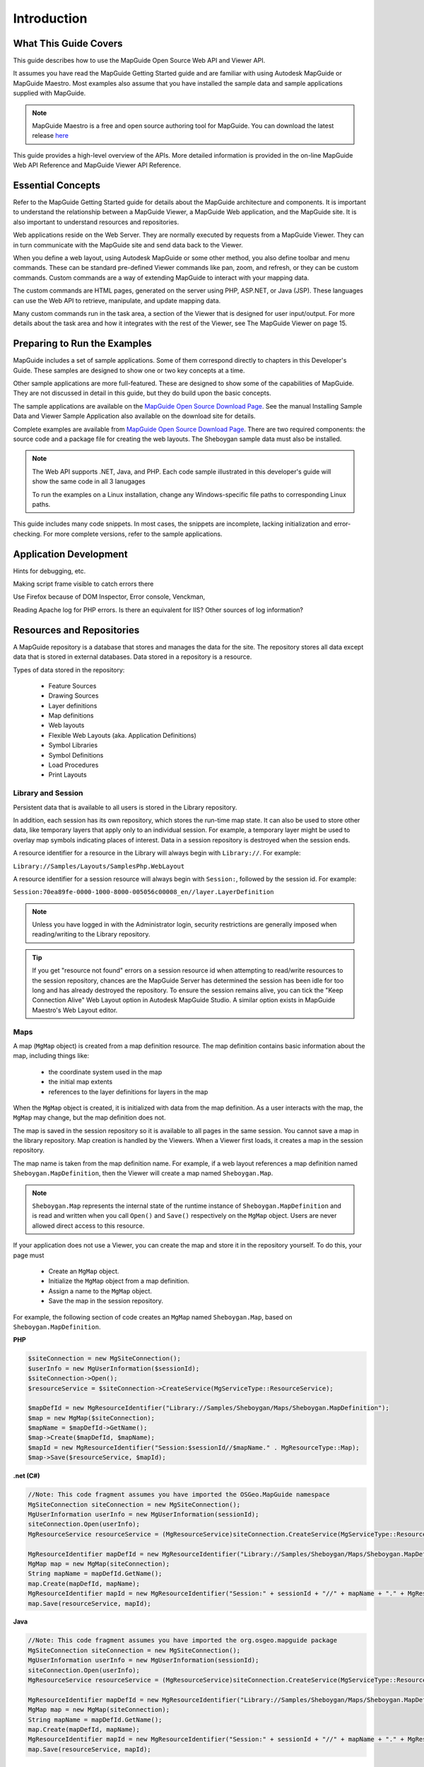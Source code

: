 .. index::
   single: Introduction

Introduction
============

What This Guide Covers
----------------------

This guide describes how to use the MapGuide Open Source Web API and Viewer
API.

It assumes you have read the MapGuide Getting Started guide and are familiar
with using Autodesk MapGuide or MapGuide Maestro. Most examples also assume that you have installed the 
sample data and sample applications supplied with MapGuide.

.. note::
    
    MapGuide Maestro is a free and open source authoring tool for MapGuide. You can download the latest release `here <trac.osgeo.org/mapguide/wiki/maestro>`_

This guide provides a high-level overview of the APIs. More detailed information
is provided in the on-line MapGuide Web API Reference and MapGuide Viewer API
Reference.

.. index::
    single: Essential Concepts

Essential Concepts
------------------

Refer to the MapGuide Getting Started guide for details about the MapGuide
architecture and components. It is important to understand the relationship
between a MapGuide Viewer, a MapGuide Web application, and the MapGuide
site. It is also important to understand resources and repositories.

Web applications reside on the Web Server. They are normally executed by
requests from a MapGuide Viewer. They can in turn communicate with the
MapGuide site and send data back to the Viewer.

When you define a web layout, using Autodesk MapGuide or some other
method, you also define toolbar and menu commands. These can be standard
pre-defined Viewer commands like pan, zoom, and refresh, or they can be
custom commands. Custom commands are a way of extending MapGuide to interact with your mapping data. 

The custom commands are HTML pages, generated on the server using PHP, ASP.NET, or Java (JSP). These languages
can use the Web API to retrieve, manipulate, and update mapping data.

Many custom commands run in the task area, a section of the Viewer that is
designed for user input/output. For more details about the task area and how
it integrates with the rest of the Viewer, see The MapGuide Viewer on page
15.

Preparing to Run the Examples
-----------------------------

MapGuide includes a set of sample applications. Some of them correspond
directly to chapters in this Developer's Guide. These samples are designed to 
show one or two key concepts at a time.

Other sample applications are more full-featured. These are designed to show
some of the capabilities of MapGuide. They are not discussed in detail in this
guide, but they do build upon the basic concepts.

The sample applications are available on the `MapGuide Open Source Download Page <http://mapguide.osgeo.org/downloads.html>`_. See the manual
Installing Sample Data and Viewer Sample Application also available on the download site for details.

Complete examples are available from `MapGuide Open Source Download Page <http://mapguide.osgeo.org/downloads.html>`_.
There are two required components: the source code and a package file for
creating the web layouts. The Sheboygan sample data must also be installed.

.. note::

   The Web API supports .NET, Java, and PHP. Each code sample illustrated in this developer's guide will show the same code in all 3 lanugages
   
   To run the examples on a Linux installation, change any Windows-specific
   file paths to corresponding Linux paths.

This guide includes many code snippets. In most cases, the snippets are
incomplete, lacking initialization and error-checking. For more complete
versions, refer to the sample applications.

.. index::
    single: Application Development

Application Development
-----------------------

.. todo::
    It seems Autodesk themselves were lost for words here. Talk about: Firebug, Visual Studio / Visual Web Developer, error and trace log monitoring
    
Hints for debugging, etc.

Making script frame visible to catch errors there

Use Firefox because of DOM Inspector, Error console, Venckman,

Reading Apache log for PHP errors. Is there an equivalent for IIS? Other sources
of log information?

.. index::
    single: Repositories
    single: Resources

Resources and Repositories
--------------------------

.. todo::
    Re-review for MGOS 2.3 as it introduces watermarks

A MapGuide repository is a database that stores and manages the data for the
site. The repository stores all data except data that is stored in external
databases. Data stored in a repository is a resource.

Types of data stored in the repository:

 * Feature Sources
 * Drawing Sources
 * Layer definitions
 * Map definitions
 * Web layouts
 * Flexible Web Layouts (aka. Application Definitions)
 * Symbol Libraries
 * Symbol Definitions
 * Load Procedures
 * Print Layouts

.. index::
    single: Repositories; Library Repositories
    single: Repositories; Session Repositories

Library and Session
^^^^^^^^^^^^^^^^^^^

Persistent data that is available to all users is stored in the Library repository.

In addition, each session has its own repository, which stores the run-time
map state. It can also be used to store other data, like temporary layers that
apply only to an individual session. For example, a temporary layer might be
used to overlay map symbols indicating places of interest.
Data in a session repository is destroyed when the session ends.

A resource identifier for a resource in the Library will always begin with
``Library://``. For example:

``Library://Samples/Layouts/SamplesPhp.WebLayout``

A resource identifier for a session resource will always begin with ``Session:``,
followed by the session id. For example:

``Session:70ea89fe-0000-1000-8000-005056c00008_en//layer.LayerDefinition``

.. note::
    
    Unless you have logged in with the Administrator login, security restrictions are generally imposed when reading/writing to the Library repository. 

.. tip::

    If you get "resource not found" errors on a session resource id when attempting to read/write resources to the session repository, chances 
    are the MapGuide Server has determined the session has been idle for too long and has already destroyed the repository. To ensure the session
    remains alive, you can tick the "Keep Connection Alive" Web Layout option in Autodesk MapGuide Studio. A similar option exists in MapGuide Maestro's
    Web Layout editor.

.. index::
    single: MgMap; About

Maps
^^^^

.. todo::
    Update examples to not use blank MgMap() ctor. This is deprecated and a common cause of errors and mistakes

A map (``MgMap`` object) is created from a map definition resource. The map definition contains 
basic information about the map, including things like:

 * the coordinate system used in the map
 * the initial map extents
 * references to the layer definitions for layers in the map
 
When the ``MgMap`` object is created, it is initialized with data from the map
definition. As a user interacts with the map, the ``MgMap`` may change, but the
map definition does not.

The map is saved in the session repository so it is available to all pages in the
same session. You cannot save a map in the library repository.
Map creation is handled by the Viewers. When a Viewer first loads, it creates
a map in the session repository. 

The map name is taken from the map definition name. For example, if a web layout references a map definition
named ``Sheboygan.MapDefinition``, then the Viewer will create a map named ``Sheboygan.Map``.

.. note::
    
    ``Sheboygan.Map`` represents the internal state of the runtime instance of ``Sheboygan.MapDefinition`` and is 
    read and written when you call ``Open()`` and ``Save()`` respectively on the ``MgMap`` object. Users are never allowed
    direct access to this resource.

If your application does not use a Viewer, you can create the map and store
it in the repository yourself. To do this, your page must

 * Create an ``MgMap`` object.
 * Initialize the ``MgMap`` object from a map definition.
 * Assign a name to the ``MgMap`` object.
 * Save the map in the session repository.
 
For example, the following section of code creates an ``MgMap`` named ``Sheboygan.Map``, based on ``Sheboygan.MapDefinition``.

**PHP**

.. highlight:: php
.. code-block:: php

    $siteConnection = new MgSiteConnection();
    $userInfo = new MgUserInformation($sessionId);
    $siteConnection->Open();
    $resourceService = $siteConnection->CreateService(MgServiceType::ResourceService);

    $mapDefId = new MgResourceIdentifier("Library://Samples/Sheboygan/Maps/Sheboygan.MapDefinition");
    $map = new MgMap($siteConnection);
    $mapName = $mapDefId->GetName();
    $map->Create($mapDefId, $mapName);
    $mapId = new MgResourceIdentifier("Session:$sessionId//$mapName." . MgResourceType::Map);
    $map->Save($resourceService, $mapId);

**.net (C#)**

.. highlight:: csharp
.. code-block:: csharp

    //Note: This code fragment assumes you have imported the OSGeo.MapGuide namespace
    MgSiteConnection siteConnection = new MgSiteConnection();
    MgUserInformation userInfo = new MgUserInformation(sessionId);
    siteConnection.Open(userInfo);
    MgResourceService resourceService = (MgResourceService)siteConnection.CreateService(MgServiceType::ResourceService);

    MgResourceIdentifier mapDefId = new MgResourceIdentifier("Library://Samples/Sheboygan/Maps/Sheboygan.MapDefinition");
    MgMap map = new MgMap(siteConnection);
    String mapName = mapDefId.GetName();
    map.Create(mapDefId, mapName);
    MgResourceIdentifier mapId = new MgResourceIdentifier("Session:" + sessionId + "//" + mapName + "." + MgResourceType.Map);
    map.Save(resourceService, mapId);
    
**Java**
    
.. highlight:: java
.. code-block:: java

    //Note: This code fragment assumes you have imported the org.osgeo.mapguide package
    MgSiteConnection siteConnection = new MgSiteConnection();
    MgUserInformation userInfo = new MgUserInformation(sessionId);
    siteConnection.Open(userInfo);
    MgResourceService resourceService = (MgResourceService)siteConnection.CreateService(MgServiceType::ResourceService);

    MgResourceIdentifier mapDefId = new MgResourceIdentifier("Library://Samples/Sheboygan/Maps/Sheboygan.MapDefinition");
    MgMap map = new MgMap(siteConnection);
    String mapName = mapDefId.GetName();
    map.Create(mapDefId, mapName);
    MgResourceIdentifier mapId = new MgResourceIdentifier("Session:" + sessionId + "//" + mapName + "." + MgResourceType.Map);
    map.Save(resourceService, mapId);

.. index::
    single: Web Layout; Displaying

Hello, Map - Displaying a Web Layout
------------------------------------

A web layout describes how the map looks when it is displayed in a web
browser. Using Studio, Maestro or some other method to edit the web layout resource,
you can create and customize the layout, changing how it looks in a browser
and what features are enabled.

The AJAX Viewer does not require installing any additional software. It runs
using most browsers, including Internet Explorer, Mozilla Firefox, Google Chrome and Safari.

The simplest way to display a web layout is to pass its resource identifier as a
GET parameter to the Viewer URL. For example, the following will display a
web layout using the AJAX Viewer running on localhost:

``http://localhost/mapguide/mapviewerajax/?WEBLAYOUT=Library%3a%2f%2fSamples%2fLayouts%2fSample.WebLayout``

**Authentication**

All MapGuide sites require authentication with user id and password. If
authentication succeeds, MapGuide creates a session, identified by a unique
session id. This keeps the state consistent between the viewer and the server
across multiple HTTP requests. Subsequent access to the site requires the
session id instead of the user id. By default, the Viewer handles authentication
itself, and it prompts for user id and password when it first loads. There are
situations, though, where it is better to authenticate before loading the Viewer
page.

One common example is a site offering read-only access to visitors. For this
situation, the default MapGuide installation includes a user ``Anonymous``
with an empty password.

To perform authentication before the Viewer loads, embed the Viewer in
another page using a ``<frame>`` or ``<iframe>`` element. The outer page can do
any necessary authentication, create a session, then pass the web layout and
session id to the Viewer frame.

The following example displays a web layout using the AJAX Viewer. It
performs some basic initialization and creates a session, then displays a Viewer
page using the session identifier and the web layout.

**PHP**

.. highlight:: php
.. code-block:: php

    <?php
     
    $installDir =
       'C:\\Program Files\\OSGeo\\MapGuide\\';
    $extensionsDir = $installDir . 'Web\\www\\';
    $viewerDir = $installDir . 'mapviewerphp\\';
     
    include $viewerDir . 'constants.php';
     
    MgInitializeWebTier($extensionsDir . 'webconfig.ini');
     
    $site = new MgSite();
    $site->Open(new MgUserInformation("Anonymous", ""));
     
    $sessionId = $site->CreateSession();
    $webLayout = "Library://Samples/Layouts/SamplesPhp.WebLayout";
     
    ?>
     
    <html>
    <head>
    <title>Simple Sample Application</title>
    </head>
    <body marginheight="0" marginwidth="0">
    <iframe id="viewerFrame" width="100%" height="100%" frameborder=0
    scrolling="no"
    src="/mapguide/mapviewerajax/?SESSION=<?= $sessionId ?>&
    WEBLAYOUT=<?= $webLayout ?>"></iframe>
    </body>
    </html>
    
**.net (C#)**

.. highlight:: csharp
.. code-block:: csharp

    Code sample coming soon!

**Java**

.. highlight:: java
.. code-block:: java

    Code sample coming soon!

.. index::
    single: Web Layout; Adding a Custom Command

Hello, Map 2 - Adding a Custom Command
--------------------------------------

Web layouts can include custom commands added to the toolbar, context
menu, task list, or task pane area of the Viewer. These custom commands
make up the MapGuide application.

This next sample MapGuide page displays some basic information about a
map. It does not do any complicated processing. Its purpose is to illustrate
the steps required to create a MapGuide page and have it connect to a Viewer
on one side and the MapGuide site on the other.

.. index::
    single: Web Layout; Server Pages

Web Layouts and MapGuide Server Pages
^^^^^^^^^^^^^^^^^^^^^^^^^^^^^^^^^^^^^

A *MapGuide Server Page* is any PHP, ASP.NET, or JSP page that makes use of the
MapGuide Web API. These pages are typically invoked by the MapGuide
Viewer or browser and when processed result in HTML pages that are loaded
into a MapGuide Viewer or browser frame. This is the form that will be used
for most examples in this guide. It is possible, however, to create pages that
do not return HTML or interact with the Viewer at all. These can be used for
creating web services as a back-end to another mapping client or for batch
processing of your data.

Creating a MapGuide page requires initial setup, to make the proper
connections between the Viewer, the page, and the MapGuide site. Refer 
to the *MapGuide Studio Help* for details.

One part of the initial setup is creating a web layout, which defines the
appearance and available functions for the Viewer. When you define a web
layout, you assign it a resource name that describes its location in the
repository. The full resource name looks something like this:

``Library://Samples/Layouts/SamplesPhp.WebLayout``

When you open the web layout using a browser with the AJAX Viewer the resource name 
is passed as part of the Viewer URL. Special characters in the resource name are URL-encoded, 
so the full URL would look something like this, (with line breaks removed):

``http://localhost/mapguide/mapviewerajax/?WEBLAYOUT=Library%3a%2f%2fSamples%2fSheboygan%2fLayouts%2fSheboyganPhp.WebLayout``

Part of the web layout defines commands and the toolbars and menus that
contain the commands. These commands can be built-in commands, or they
can be URLs to custom pages. The web layout also includes a URL to a home
task that displays in the task pane. The home task can open other pages.

To create a new page and make it available as a command from the task list,
do the following:

 * Edit the web layout using Studio or Maestro
 * Add a command to the web layout.
 * Set the command type to Invoke URL.
 * Set the URL of the command to the URL of your page
 * Add the command to the Task Bar Menu.

.. note::

    Custom pages are loaded by the Viewer page, so a relative URL for a custom
    page must start at the Viewer directory, then go up one level to reach the ``mapguide``
    directory. For example, a custom page located at ``www/mapguide/samplesphp/index.php`` 
    would use the following relative URL in the web layout
    
    ``../samplesphp/index.php``

It is also possible to add custom commands to the toolbar and the context
menu using the same technique.

For most of the examples in this guide, however, the pages will be links from
a home page loaded in the task pane frame.

.. note::

    Installing the package that comes with the Developer's Guide samples
    creates a web layout automatically. The home task page of this layout contains
    links to examples that correspond to chapters in the Developer's Guide.

MapGuide Page Flow
^^^^^^^^^^^^^^^^^^

Most MapGuide pages follow a similar processing flow. First, they create a
connection with the site server using an existing session id. Then they open
connections to any needed site services. The exact services required depend
on the page function. For example, a page that deals with map feature data
requires a feature service connection.

Once the site connection and any other service connections are open, the
page can use MapGuide Web API calls to retrieve and process data. Output
goes to the task pane or back to the Viewer. See :ref:`mapguide-ajax-viewer` for details about sending data to the Viewer.

.. note::

    MapGuide pages written in PHP require one additional step because PHP
    does not support enumerations compiled into extensions. To deal with this
    limitation, PHP Web Extension pages must include constants.php, which is in
    the mapviewerphp folder. This is not required for ASP.NET or JSP pages.

Example Code
^^^^^^^^^^^^

The following sample illustrates basic page structure. It is designed to be called
as a task from a Viewer. It connects to a MapGuide server and displays the
map name and spatial reference system for the map currently being displayed
in the Viewer.

.. note::
    This sample is very similar to the ``Hello Map`` sample in the Developer's Guide
    samples.

**PHP**

.. highlight:: php
.. code-block:: php

    <html>
        <head><title>Hello, map</title></head>
        <body>
            <p>
            <?php
     
            // Define some common locations
            $installDir ='C:\\Program Files\\OSGeo\\MapGuide\\';
            $extensionsDir = $installDir . 'WebServerExtensions\www\\';
            $viewerDir = $extensionsDir . 'mapviewerphp\\';

            // constants.php is required to set some enumerations
            // for PHP. The same step is not required for .NET
            // or Java applications.
            include $viewerDir . 'constants.php';
     
            try
            {
                // Get the session information passed from the viewer.
                $args = ($_SERVER['REQUEST_METHOD'] == "POST")
                ? $_POST : $_GET;
                $mgSessionId = $args['SESSION']
                $mgMapName = $args['MAPNAME']

                // Basic initialization needs to be done every time.
                MgInitializeWebTier("$extensionsDir\webconfig.ini");

                // Get the user information using the session id,
                // and set up a connection to the site server.
                $userInfo = new MgUserInformation($mgSessionId);
                $siteConnection = new MgSiteConnection();
                $siteConnection->Open($userInfo);

                // Display the spatial reference system used for the map.
                $map = new MgMap($siteConnection);
                $map->Open($mgMapName);
                $srs = $map->GetMapSRS();
                echo 'Map <strong>' . $map->GetName() .
                '</strong> uses this reference system: <br />' . $srs;
            }
            catch (MgException $e)
            {
                echo "ERROR: " . $e->GetMessage() . "<br />";
                echo $e->GetStackTrace() . "<br />";
            }
            ?>
            </p>
        </body>
    </html>

**.net (C#)**

.. highlight:: csharp
.. code-block:: csharp

    Code sample coming soon!

**Java**

.. highlight:: java
.. code-block:: java

    Code sample coming soon!

How This Page Works
^^^^^^^^^^^^^^^^^^^

This example page performs the following operations:

**1. Get session information.**

When you first go to the URL containing the web layout, the Viewer
initiates a new session. It prompts for a user id and password, and uses
these to validate with the site server. If the user id and password are valid,
the site server creates a session and sends the session id back to the viewer.
The Viewer passes the session information every time it sends a request
to a MapGuide page. The pages use this information to re-establish a
session.

**2. Perform basic initialization.**

The webconfig.ini file contains parameters required to connect to the site
server, including the IP address and port numbers to use for
communication. ``MgInitializeWebTier()`` reads the file and gets the
necessary values to find the site server and create a connection.

**3. Get user information.**

The site server saves the user credentials along with other session
information. These credentials must be supplied when the user first
connects to the site. At that time, the Viewer authenticates the user and
creates a new session using the credentials. Using the session ID, other
pages can get an encrypted copy of the user credentials that can be used
for authentication.

**4. Create a site connection.**

Any MapGuide pages require a connection to a site server, which manages
the repository and site services.

**5. Create a connection to a resource service.**

Access to resources is handled by a resource service. In this case, the page
needs a resource service in order to retrieve information about the map
resource. You may need to create connections to other services, depending on the
needs of your application.

**6. Retrieve map details.**

The map name is also passed by the viewer to the MapGuide page. Use
this name to open a particular map resource with the resource service.
Once the map is open you can get other information. This example
displays the spatial reference system used by the map, but you can also
get more complex information about the layers that make up the map.

.. note::

    The ``MgInitializeWebTier`` function always needs to be called before you create a site connection and
    create service connections. 
    
    However, this function does not need to be called if you are only using the 
    Geometry and Coordinate System components of the MapGuide API

.. index::
    single: Services

Understanding Services
----------------------

The MapGuide site performs many different functions. These can be all done
by a single server, or you may balance the load across multiple servers. Some
essential functions must execute on the site server, while other functions may
execute on support servers.

A service performs a particular set of related functions. For example, a resource
service manages data in the repository, a feature service provides access to
feature data sources, and a mapping service provides visualization and plotting
functions.

Before a page can use a service, it must open a site connection and create an
instance of the necessary service type. The following example creates a resource
service and a feature service:

**PHP**

.. highlight:: php
.. code-block:: php

    $userInfo = new MgUserInformation($mgSessionId);
    $siteConnection = new MgSiteConnection();
    $siteConnection->Open($userInfo);
    $resourceService = $siteConnection->CreateService(MgServiceType::ResourceService);
    $featureService = $siteConnection->CreateService(MgServiceType::FeatureService);
    
**.net (C#)**

.. highlight:: csharp
.. code-block:: csharp

    //Note: This code fragment assumes you have imported the OSGeo.MapGuide namespace

    MgUserInformation userInfo = new MgUserInformation(mgSessionId);
    MgSiteConnection siteConnection = new MgSiteConnection();
    siteConnection.Open(userInfo);
    MgResourceService resourceService = (MgResourceService)siteConnection.CreateService(MgServiceType.ResourceService);
    MgFeatureService featureService = (MgFeatureService)siteConnection.CreateService(MgServiceType.FeatureService);

**Java**

.. highlight:: java
.. code-block:: java

    //Note: This code fragment assumes you have imported the org.osgeo.mapguide package

    MgUserInformation userInfo = new MgUserInformation(mgSessionId);
    MgSiteConnection siteConnection = new MgSiteConnection();
    siteConnection.Open(userInfo);
    MgResourceService resourceService = (MgResourceService)siteConnection.CreateService(MgServiceType.ResourceService);
    MgFeatureService featureService = (MgFeatureService)siteConnection.CreateService(MgServiceType.FeatureService);